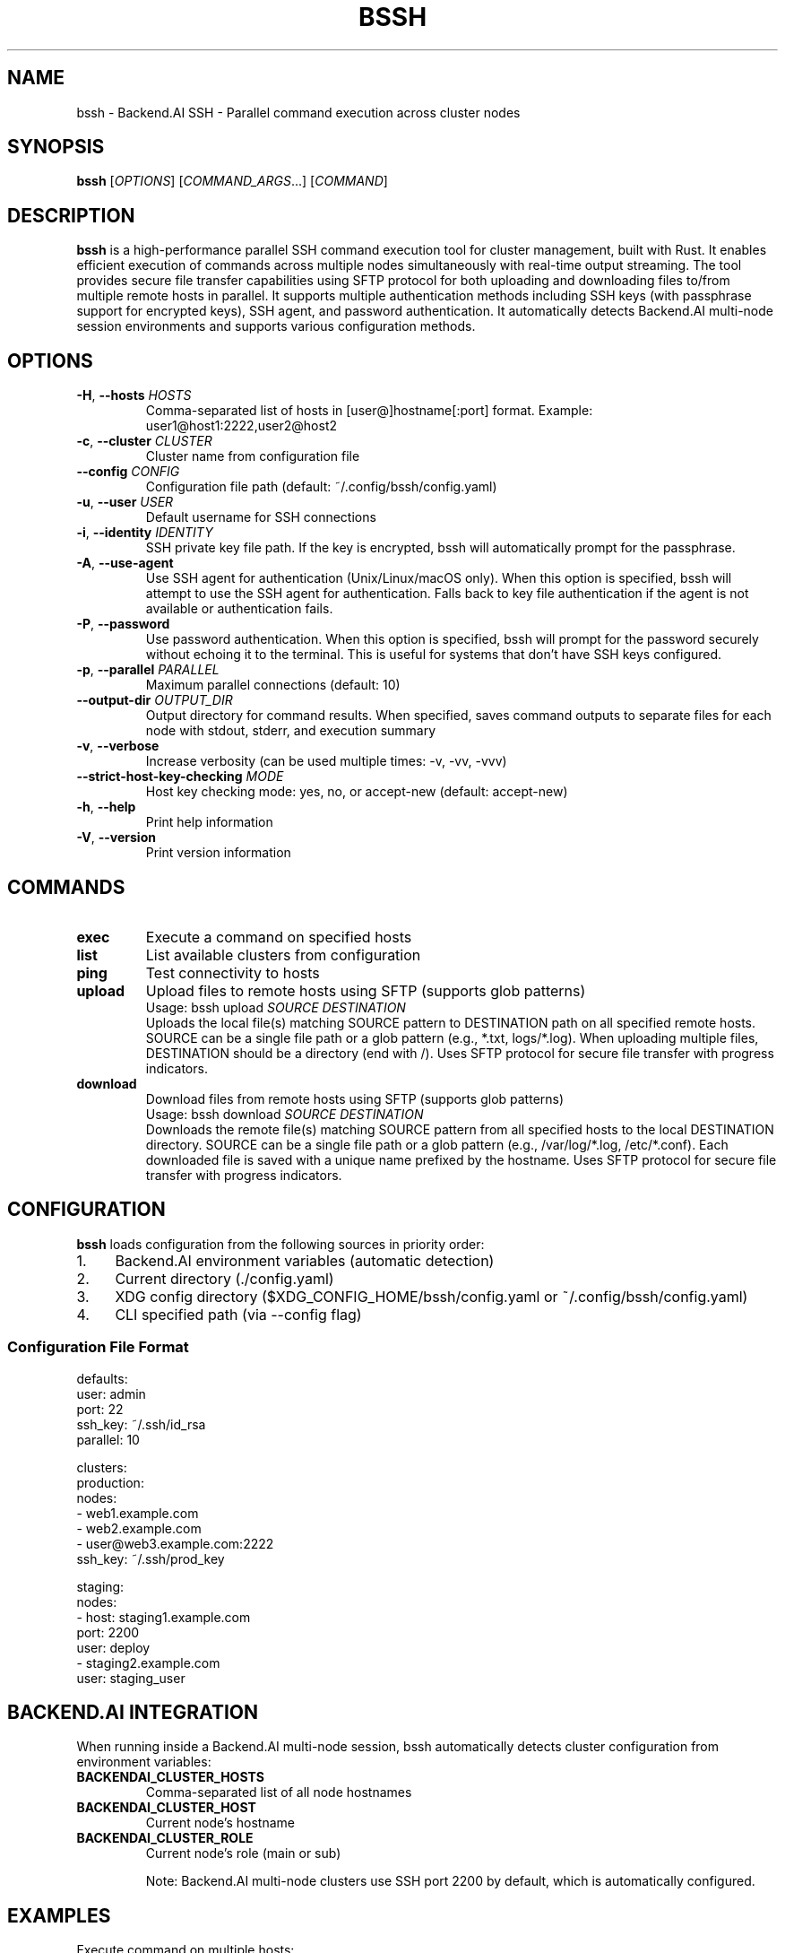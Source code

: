 .\" Manpage for bssh
.\" Contact the maintainers to correct errors or typos.
.TH BSSH 1 "August 22, 2025" "v0.4.0" "bssh Manual"

.SH NAME
bssh \- Backend.AI SSH - Parallel command execution across cluster nodes

.SH SYNOPSIS
.B bssh
[\fIOPTIONS\fR] [\fICOMMAND_ARGS\fR...] [\fICOMMAND\fR]

.SH DESCRIPTION
.B bssh
is a high-performance parallel SSH command execution tool for cluster management, built with Rust.
It enables efficient execution of commands across multiple nodes simultaneously with real-time output streaming.
The tool provides secure file transfer capabilities using SFTP protocol for both uploading and downloading files
to/from multiple remote hosts in parallel. It supports multiple authentication methods including SSH keys (with
passphrase support for encrypted keys), SSH agent, and password authentication. It automatically detects Backend.AI
multi-node session environments and supports various configuration methods.

.SH OPTIONS
.TP
.BR \-H ", " \-\-hosts " " \fIHOSTS\fR
Comma-separated list of hosts in [user@]hostname[:port] format.
Example: user1@host1:2222,user2@host2

.TP
.BR \-c ", " \-\-cluster " " \fICLUSTER\fR
Cluster name from configuration file

.TP
.BR \-\-config " " \fICONFIG\fR
Configuration file path (default: ~/.config/bssh/config.yaml)

.TP
.BR \-u ", " \-\-user " " \fIUSER\fR
Default username for SSH connections

.TP
.BR \-i ", " \-\-identity " " \fIIDENTITY\fR
SSH private key file path. If the key is encrypted, bssh will
automatically prompt for the passphrase.

.TP
.BR \-A ", " \-\-use\-agent
Use SSH agent for authentication (Unix/Linux/macOS only).
When this option is specified, bssh will attempt to use the SSH agent
for authentication. Falls back to key file authentication if the agent
is not available or authentication fails.

.TP
.BR \-P ", " \-\-password
Use password authentication. When this option is specified, bssh will
prompt for the password securely without echoing it to the terminal.
This is useful for systems that don't have SSH keys configured.

.TP
.BR \-p ", " \-\-parallel " " \fIPARALLEL\fR
Maximum parallel connections (default: 10)

.TP
.BR \-\-output\-dir " " \fIOUTPUT_DIR\fR
Output directory for command results. When specified, saves command outputs
to separate files for each node with stdout, stderr, and execution summary

.TP
.BR \-v ", " \-\-verbose
Increase verbosity (can be used multiple times: -v, -vv, -vvv)

.TP
.BR \-\-strict\-host\-key\-checking " " \fIMODE\fR
Host key checking mode: yes, no, or accept-new (default: accept-new)

.TP
.BR \-h ", " \-\-help
Print help information

.TP
.BR \-V ", " \-\-version
Print version information

.SH COMMANDS
.TP
.B exec
Execute a command on specified hosts

.TP
.B list
List available clusters from configuration

.TP
.B ping
Test connectivity to hosts

.TP
.B upload
Upload files to remote hosts using SFTP (supports glob patterns)
.RS
Usage: bssh upload \fISOURCE\fR \fIDESTINATION\fR
.br
Uploads the local file(s) matching SOURCE pattern to DESTINATION path on all specified remote hosts.
SOURCE can be a single file path or a glob pattern (e.g., *.txt, logs/*.log).
When uploading multiple files, DESTINATION should be a directory (end with /).
Uses SFTP protocol for secure file transfer with progress indicators.
.RE

.TP
.B download
Download files from remote hosts using SFTP (supports glob patterns)
.RS
Usage: bssh download \fISOURCE\fR \fIDESTINATION\fR
.br
Downloads the remote file(s) matching SOURCE pattern from all specified hosts to the local DESTINATION directory.
SOURCE can be a single file path or a glob pattern (e.g., /var/log/*.log, /etc/*.conf).
Each downloaded file is saved with a unique name prefixed by the hostname.
Uses SFTP protocol for secure file transfer with progress indicators.
.RE

.SH CONFIGURATION
.B bssh
loads configuration from the following sources in priority order:

.IP 1. 4
Backend.AI environment variables (automatic detection)
.IP 2. 4
Current directory (./config.yaml)
.IP 3. 4
XDG config directory ($XDG_CONFIG_HOME/bssh/config.yaml or ~/.config/bssh/config.yaml)
.IP 4. 4
CLI specified path (via --config flag)

.SS Configuration File Format
.nf
defaults:
  user: admin
  port: 22
  ssh_key: ~/.ssh/id_rsa
  parallel: 10

clusters:
  production:
    nodes:
      - web1.example.com
      - web2.example.com
      - user@web3.example.com:2222
    ssh_key: ~/.ssh/prod_key
  
  staging:
    nodes:
      - host: staging1.example.com
        port: 2200
        user: deploy
      - staging2.example.com
    user: staging_user
.fi

.SH BACKEND.AI INTEGRATION
When running inside a Backend.AI multi-node session, bssh automatically detects cluster configuration
from environment variables:

.TP
.B BACKENDAI_CLUSTER_HOSTS
Comma-separated list of all node hostnames

.TP
.B BACKENDAI_CLUSTER_HOST
Current node's hostname

.TP
.B BACKENDAI_CLUSTER_ROLE
Current node's role (main or sub)

Note: Backend.AI multi-node clusters use SSH port 2200 by default, which is automatically configured.

.SH EXAMPLES
.TP
Execute command on multiple hosts:
.B bssh -H "user1@host1,user2@host2" "uptime"

.TP
Use cluster from configuration:
.B bssh -c production "df -h"

.TP
Test connectivity:
.B bssh -c production ping

.TP
Upload file to remote hosts (SFTP):
.B bssh -c production upload local_file.txt /tmp/remote_file.txt

.TP
Download file from remote hosts (SFTP):
.B bssh -c production download /etc/passwd ./downloads/
.RS
Downloads /etc/passwd from each host to ./downloads/ directory.
Files are saved as hostname_passwd (e.g., web1_passwd, web2_passwd)
.RE

.TP
Backend.AI multi-node session (automatic):
.B bssh "nvidia-smi"

.TP
Increase verbosity for debugging:
.B bssh -vv -H localhost "echo test"

.TP
Use custom SSH key:
.B bssh -i ~/.ssh/custom_key -c staging "systemctl status"

.TP
Use SSH agent for authentication:
.B bssh -A -c production "systemctl status"

.TP
Use password authentication:
.B bssh -P -H "user@host.com" "uptime"
.RS
Prompts for password interactively
.RE

.TP
Use encrypted SSH key:
.B bssh -i ~/.ssh/encrypted_key -c production "df -h"
.RS
Automatically detects encrypted key and prompts for passphrase
.RE

.TP
Save output to files:
.B bssh --output-dir ./results -c production "ps aux"
.RS
Creates timestamped files per node:
.br
- hostname_TIMESTAMP.stdout (standard output)
.br
- hostname_TIMESTAMP.stderr (error output)
.br  
- hostname_TIMESTAMP.error (connection errors)
.br
- summary_TIMESTAMP.txt (execution summary)
.RE

.TP
Upload configuration file to all nodes:
.B bssh -H "node1,node2,node3" upload /etc/myapp.conf /etc/myapp.conf

.TP
Download logs from all web servers:
.B bssh -c webservers download /var/log/nginx/access.log ./logs/
.RS
Each file is saved as hostname_access.log in the ./logs/ directory
.RE

.TP
Upload with custom SSH key and increased parallelism:
.B bssh -i ~/.ssh/deploy_key -p 20 -c production upload deploy.tar.gz /tmp/

.TP
Upload multiple files with glob pattern:
.B bssh -c production upload "*.log" /var/backups/logs/
.RS
Uploads all .log files from current directory to /var/backups/logs/ on all nodes
.RE

.TP
Download logs with wildcard pattern:
.B bssh -c production download "/var/log/app*.log" ./collected_logs/
.RS
Downloads all files matching app*.log from /var/log/ on each node
.RE

.SH EXIT STATUS
.TP
.B 0
Success - all commands executed successfully on all nodes

.TP
.B 1
Failure - one or more commands failed or connection errors occurred

.SH OUTPUT FILES
When using the
.B --output-dir
option, bssh creates the following files:

.TP
.I hostname_YYYYMMDD_HHMMSS.stdout
Standard output from successful command execution

.TP
.I hostname_YYYYMMDD_HHMMSS.stderr
Standard error output (created only if stderr is not empty)

.TP
.I hostname_YYYYMMDD_HHMMSS.error
Error messages for failed connections or command execution

.TP
.I hostname_YYYYMMDD_HHMMSS.empty
Marker file when command produces no output

.TP
.I summary_YYYYMMDD_HHMMSS.txt
Overall execution summary with success/failure counts for all nodes

Each output file includes metadata headers with command, host, user, exit status, and timestamp information.

.SH FILES
.TP
.I ~/.config/bssh/config.yaml
Default configuration file (XDG Base Directory standard)

.TP
.I $XDG_CONFIG_HOME/bssh/config.yaml
Configuration file when XDG_CONFIG_HOME is set

.TP
.I ~/.ssh/known_hosts
SSH known hosts file for host key verification

.TP
.I ~/.ssh/id_ed25519, ~/.ssh/id_rsa, ~/.ssh/id_ecdsa, ~/.ssh/id_dsa
Default SSH private keys (checked in order of preference). If a key is
encrypted, bssh will prompt for the passphrase.

.TP
.I $SSH_AUTH_SOCK
SSH agent socket for agent-based authentication

.SH ENVIRONMENT
.TP
.B USER
Used as default username when not specified

.TP
.B HOME
Used for expanding tilde (~) in paths

.TP
.B BACKENDAI_CLUSTER_HOSTS
Backend.AI cluster node list

.TP
.B BACKENDAI_CLUSTER_HOST
Backend.AI current node hostname

.TP
.B BACKENDAI_CLUSTER_ROLE
Backend.AI node role (main/sub)

.TP
.B SSH_AUTH_SOCK
SSH agent socket path. When set, bssh can automatically detect and use
the SSH agent for authentication without specifying the -A flag

.SH AUTHOR
Written by Jeongkyu Shin and the Lablup team.
.br
Developed and maintained as part of the Backend.AI project.

.SH REPORTING BUGS
Report bugs to: https://github.com/lablup/bssh/issues

.SH COPYRIGHT
Copyright � 2025 Lablup Inc. and Jeongkyu Shin
.br
Licensed under the Apache License, Version 2.0

.SH SEE ALSO
.BR ssh (1),
.BR scp (1),
.BR sftp (1),
.BR ssh-agent (1),
.BR ssh-keygen (1)

.SH NOTES
.SS SFTP Requirements
The upload and download commands require SFTP subsystem to be enabled on the remote SSH servers.
Most SSH servers have SFTP enabled by default with a configuration line like:
.br
.I Subsystem sftp /usr/lib/openssh/sftp-server
.br
or
.br
.I Subsystem sftp internal-sftp

.SS Performance
File transfers use SFTP protocol which provides secure and reliable transfers.
The parallel transfer capability allows simultaneous uploads/downloads to multiple nodes,
significantly reducing total transfer time for cluster-wide file distribution or collection.

For more information and documentation, visit:
.br
https://github.com/lablup/bssh